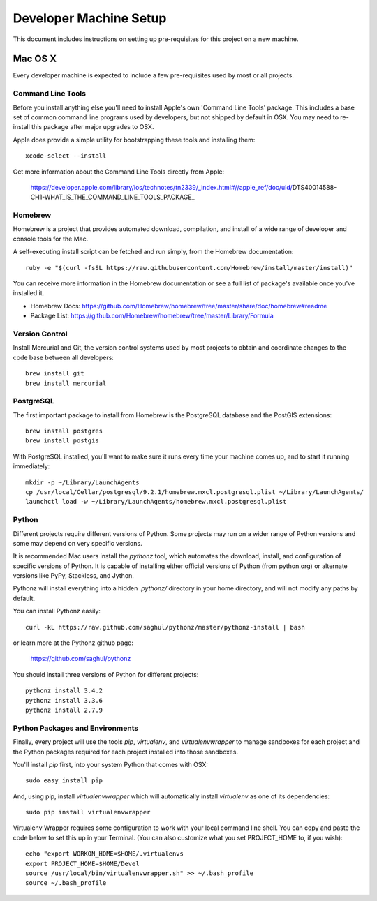 Developer Machine Setup
#######################

This document includes instructions on setting up pre-requisites for this project on a new machine.

Mac OS X
========

Every developer machine is expected to include a few pre-requisites used by most or all projects.

Command Line Tools
''''''''''''''''''

Before you install anything else you'll need to install Apple's own 'Command Line Tools' package.
This includes a base set of common command line programs used by developers, but not shipped by
default in OSX. You may need to re-install this package after major upgrades to OSX.

Apple does provide a simple utility for bootstrapping these tools and installing them::

    xcode-select --install

Get more information about the Command Line Tools directly from Apple:

    https://developer.apple.com/library/ios/technotes/tn2339/_index.html#//apple_ref/doc/uid/DTS40014588-CH1-WHAT_IS_THE_COMMAND_LINE_TOOLS_PACKAGE_


Homebrew
''''''''

Homebrew is a project that provides automated download, compilation, and install of a wide range
of developer and console tools for the Mac.

A self-executing install script can be fetched and run simply, from the Homebrew documentation::

    ruby -e "$(curl -fsSL https://raw.githubusercontent.com/Homebrew/install/master/install)"

You can receive more information in the Homebrew documentation or see a full list of package's
available once you've installed it.

* Homebrew Docs: https://github.com/Homebrew/homebrew/tree/master/share/doc/homebrew#readme
* Package List: https://github.com/Homebrew/homebrew/tree/master/Library/Formula

Version Control
'''''''''''''''

Install Mercurial and Git, the version control systems used by most
projects to obtain and coordinate changes to the code base between all
developers::

    brew install git
    brew install mercurial

PostgreSQL
''''''''''

The first important package to install from Homebrew is the PostgreSQL database and the PostGIS
extensions::

    brew install postgres
    brew install postgis

With PostgreSQL installed, you'll want to make sure it runs every time your machine comes up, and
to start it running immediately::

    mkdir -p ~/Library/LaunchAgents
    cp /usr/local/Cellar/postgresql/9.2.1/homebrew.mxcl.postgresql.plist ~/Library/LaunchAgents/
    launchctl load -w ~/Library/LaunchAgents/homebrew.mxcl.postgresql.plist

Python
''''''

Different projects require different versions of Python. Some projects may
run on a wider range of Python versions and some may depend on very
specific versions.

It is recommended Mac users install the `pythonz` tool, which automates the
download, install, and configuration of specific versions of Python. It is
capable of installing either official versions of Python (from python.org)
or alternate versions like PyPy, Stackless, and Jython.

Pythonz will install everything into a hidden `.pythonz/` directory in your
home directory, and will not modify any paths by default.

You can install Pythonz easily::

    curl -kL https://raw.github.com/saghul/pythonz/master/pythonz-install | bash

or learn more at the Pythonz github page:

    https://github.com/saghul/pythonz

You should install three versions of Python for different projects::

    pythonz install 3.4.2
    pythonz install 3.3.6
    pythonz install 2.7.9

Python Packages and Environments
''''''''''''''''''''''''''''''''

Finally, every project will use the tools `pip`, `virtualenv`, and
`virtualenvwrapper` to manage sandboxes for each project and the Python
packages required for each project installed into those sandboxes.

You'll install `pip` first, into your system Python that comes with OSX::

    sudo easy_install pip

And, using pip, install `virtualenvwrapper` which will automatically
install `virtualenv` as one of its dependencies::

    sudo pip install virtualenvwrapper

Virtualenv Wrapper requires some configuration to work with your local
command line shell. You can copy and paste the code below to set this up
in your Terminal. (You can also customize what you set PROJECT_HOME to, if
you wish)::

    echo "export WORKON_HOME=$HOME/.virtualenvs
    export PROJECT_HOME=$HOME/Devel
    source /usr/local/bin/virtualenvwrapper.sh" >> ~/.bash_profile
    source ~/.bash_profile
